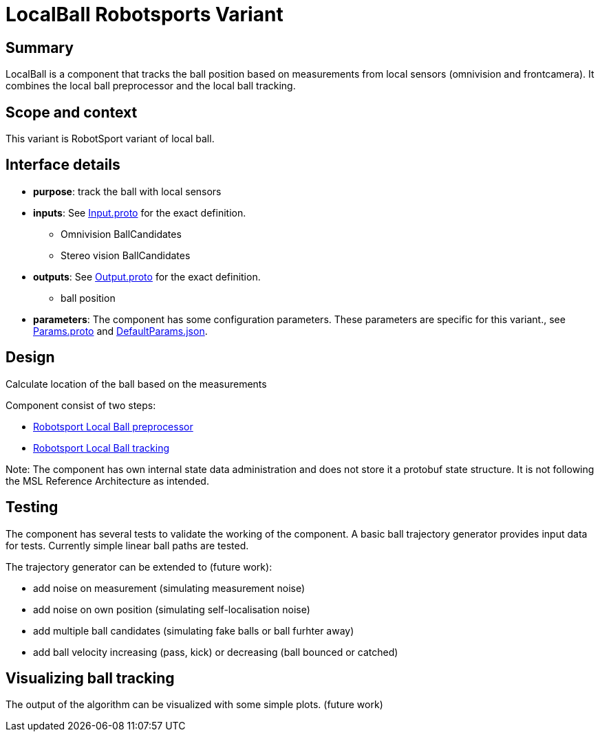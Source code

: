 = LocalBall Robotsports Variant

== Summary

LocalBall is a component that tracks the ball position based on measurements from local sensors
(omnivision and frontcamera). It combines the local ball preprocessor and the local ball tracking.

== Scope and context

This variant is RobotSport variant of local ball. 
 
== Interface details

* **purpose**: track the ball with local sensors
* **inputs**: See link:./interface/Input.proto[Input.proto] for the exact definition.
    ** Omnivision BallCandidates  
    ** Stereo vision BallCandidates  

* **outputs**:  See link:./interface/Output.proto[Output.proto] for the exact definition.  
    ** ball position

* *parameters*:  
The component has some configuration parameters.  These parameters are specific for this variant., 
see link:./interface/Params.proto[Params.proto] and 
link:./interface/DefaultParams.json[DefaultParams.json].

== Design

Calculate location of the ball based on the measurements

Component consist of two steps:

* link:../local_ball_preprocessor/README.adoc[Robotsport Local Ball preprocessor]
* link:../local_ball_tracking/README.adoc[Robotsport Local Ball tracking]

Note: The component has own internal state data administration and does not store it a protobuf state structure.
It is not following the MSL Reference Architecture as intended. 

== Testing
The component has several tests to validate the working of the component.
A basic ball trajectory generator provides input data for tests.
Currently simple linear ball paths are tested.

The trajectory generator can be extended to (future work):

* add noise on measurement (simulating measurement noise)
* add noise on own position (simulating self-localisation noise)
* add multiple ball candidates (simulating fake balls or ball furhter away)
* add ball velocity increasing (pass, kick) or decreasing (ball bounced or catched) 

== Visualizing ball tracking
The output of the algorithm can be visualized with some simple plots.  
(future work)
